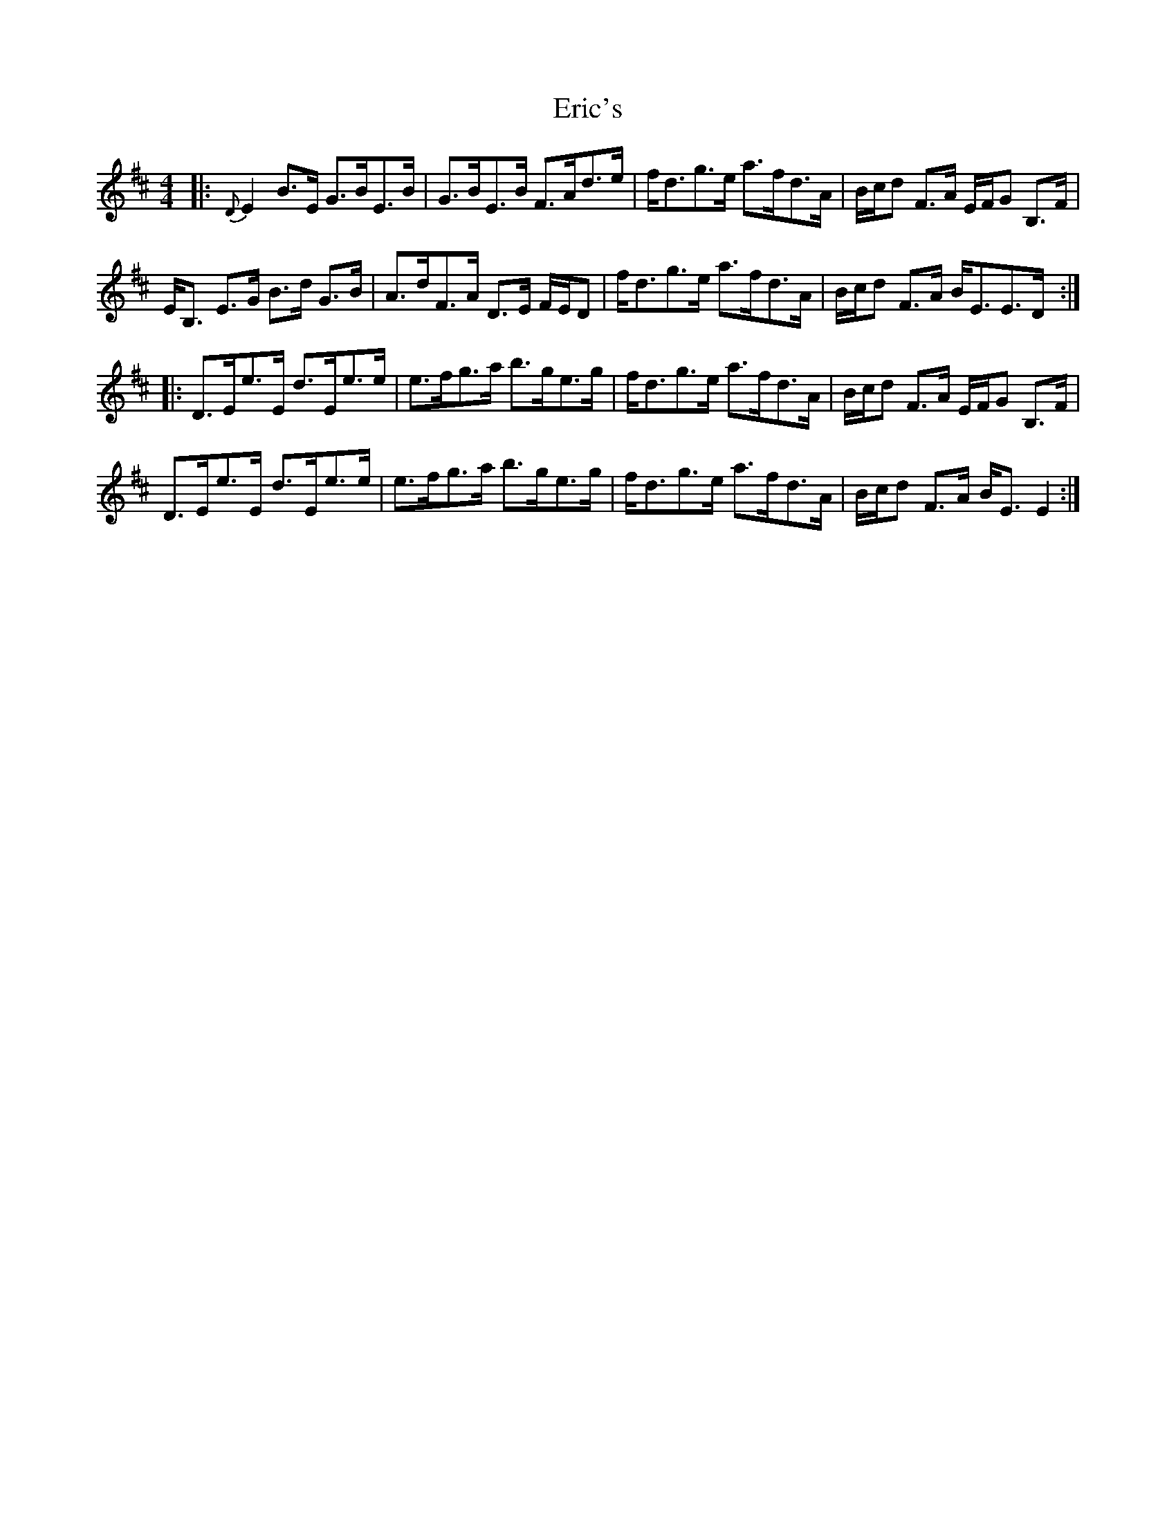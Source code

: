 X: 12031
T: Eric's
R: strathspey
M: 4/4
K: Edorian
|:{D}E2 B>E G>BE>B|G>BE>B F>Ad>e|f<dg>e a>fd>A|B/c/d F>A E/F/G B,>F|
E<B, E>G B>d G>B|A>dF>A D>E F/E/D|f<dg>e a>fd>A|B/c/d F>A B<EE>D:|
|:D>Ee>E d>Ee>e|e>fg>a b>ge>g|f<dg>e a>fd>A|B/c/d F>A E/F/G B,>F|
D>Ee>E d>Ee>e|e>fg>a b>ge>g|f<dg>e a>fd>A|B/c/d F>A B<E E2:|

